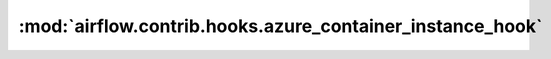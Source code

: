 :mod:`airflow.contrib.hooks.azure_container_instance_hook`
==========================================================

.. py:module:: airflow.contrib.hooks.azure_container_instance_hook

.. autoapi-nested-parse::

   This module is deprecated.

   Please use `airflow.providers.microsoft.azure.hooks.azure_container_instance`.



